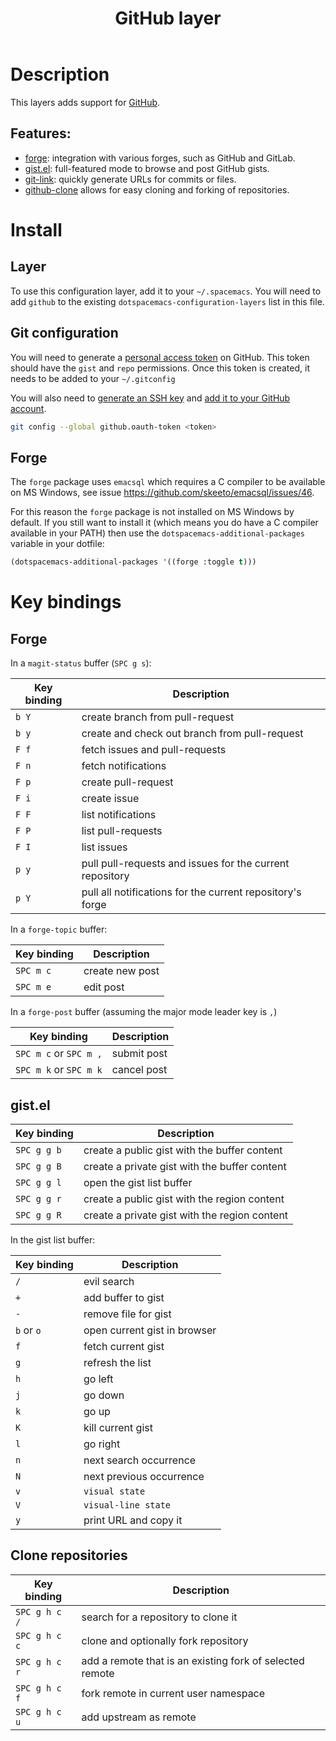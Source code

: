 #+title: GitHub layer

#+tags: layer|versioning

[[file:img/github.png]]

* Table of Contents                     :TOC_5_gh:noexport:
- [[#description][Description]]
  - [[#features][Features:]]
- [[#install][Install]]
  - [[#layer][Layer]]
  - [[#git-configuration][Git configuration]]
  - [[#forge][Forge]]
- [[#key-bindings][Key bindings]]
  - [[#forge-1][Forge]]
  - [[#gistel][gist.el]]
  - [[#clone-repositories][Clone repositories]]

* Description
This layers adds support for [[http://github.com][GitHub]].

** Features:
- [[https://github.com/magit/forge][forge]]: integration with various forges, such as GitHub and GitLab.
- [[https://github.com/defunkt/gist.el][gist.el]]: full-featured mode to browse and post GitHub gists.
- [[https://github.com/sshaw/git-link][git-link]]: quickly generate URLs for commits or files.
- [[https://github.com/dgtized/github-clone.el][github-clone]] allows for easy cloning and forking of repositories.

* Install
** Layer
To use this configuration layer, add it to your =~/.spacemacs=. You will need to
add =github= to the existing =dotspacemacs-configuration-layers= list in this
file.

** Git configuration
You will need to generate a [[https://help.github.com/en/articles/creating-a-personal-access-token-for-the-command-line][personal access token]] on GitHub. This token should
have the =gist= and =repo= permissions. Once this token is created, it needs to
be added to your =~/.gitconfig=

You will also need to [[https://help.github.com/articles/generating-a-new-ssh-key-and-adding-it-to-the-ssh-agent/][generate an SSH key]] and [[https://help.github.com/articles/adding-a-new-ssh-key-to-your-github-account/][add it to your GitHub account]].

#+BEGIN_SRC sh
  git config --global github.oauth-token <token>
#+END_SRC

** Forge
The =forge= package uses =emacsql= which requires a C compiler to be available
on MS Windows, see issue [[https://github.com/skeeto/emacsql/issues/46]].

For this reason the =forge= package is not installed on MS Windows by default.
If you still want to install it (which means you do have a C compiler available
in your PATH) then use the =dotspacemacs-additional-packages= variable in your
dotfile:

#+BEGIN_SRC emacs-lisp
  (dotspacemacs-additional-packages '((forge :toggle t)))
#+END_SRC

* Key bindings
** Forge
In a =magit-status= buffer (~SPC g s~):

| Key binding | Description                                               |
|-------------+-----------------------------------------------------------|
| ~b Y~       | create branch from pull-request                           |
| ~b y~       | create and check out branch from pull-request             |
| ~F f~       | fetch issues and pull-requests                            |
| ~F n~       | fetch notifications                                       |
| ~F p~       | create pull-request                                       |
| ~F i~       | create issue                                              |
| ~F F~       | list notifications                                        |
| ~F P~       | list pull-requests                                        |
| ~F I~       | list issues                                               |
| ~p y~       | pull pull-requests and issues for the current repository  |
| ~p Y~       | pull all notifications for the current repository's forge |

In a =forge-topic= buffer:

| Key binding | Description     |
|-------------+-----------------|
| ~SPC m c~   | create new post |
| ~SPC m e~   | edit post       |

In a =forge-post= buffer (assuming the major mode leader key is ~,~)

| Key binding            | Description |
|------------------------+-------------|
| ~SPC m c~ or ~SPC m ,~ | submit post |
| ~SPC m k~ or ~SPC m k~ | cancel post |

** gist.el

| Key binding | Description                                   |
|-------------+-----------------------------------------------|
| ~SPC g g b~ | create a public gist with the buffer content  |
| ~SPC g g B~ | create a private gist with the buffer content |
| ~SPC g g l~ | open the gist list buffer                     |
| ~SPC g g r~ | create a public gist with the region content  |
| ~SPC g g R~ | create a private gist with the region content |

In the gist list buffer:

| Key binding | Description                  |
|-------------+------------------------------|
| ~/~         | evil search                  |
| ~+~         | add buffer to gist           |
| ~-~         | remove file for gist         |
| ~b~ or ~o~  | open current gist in browser |
| ~f~         | fetch current gist           |
| ~g~         | refresh the list             |
| ~h~         | go left                      |
| ~j~         | go down                      |
| ~k~         | go up                        |
| ~K~         | kill current gist            |
| ~l~         | go right                     |
| ~n~         | next search occurrence       |
| ~N~         | next previous occurrence     |
| ~v~         | =visual state=               |
| ~V~         | =visual-line state=          |
| ~y~         | print URL and copy it        |

** Clone repositories

| Key binding   | Description                                              |
|---------------+----------------------------------------------------------|
| ~SPC g h c /~ | search for a repository to clone it                      |
| ~SPC g h c c~ | clone and optionally fork repository                     |
| ~SPC g h c r~ | add a remote that is an existing fork of selected remote |
| ~SPC g h c f~ | fork remote in current user namespace                    |
| ~SPC g h c u~ | add upstream as remote                                   |
